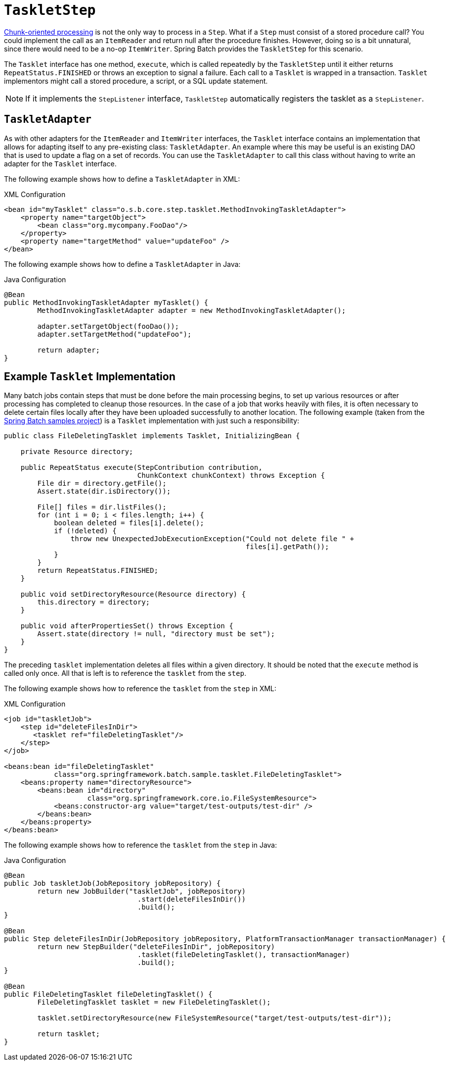 [[taskletStep]]
= `TaskletStep`

<<chunkOrientedProcessing,Chunk-oriented processing>> is not the only way to process in a
`Step`. What if a `Step` must consist of a stored procedure call? You could
implement the call as an `ItemReader` and return null after the procedure finishes.
However, doing so is a bit unnatural, since there would need to be a no-op `ItemWriter`.
Spring Batch provides the `TaskletStep` for this scenario.

The `Tasklet` interface has one method, `execute`, which is called
repeatedly by the `TaskletStep` until it either returns `RepeatStatus.FINISHED` or throws
an exception to signal a failure. Each call to a `Tasklet` is wrapped in a transaction.
`Tasklet` implementors might call a stored procedure, a script, or a SQL update
statement.

ifdef::backend-spring-html[]
[role="xmlContent"]
To create a `TaskletStep` in XML, the `ref` attribute of the `<tasklet/>` element should
reference a bean that defines a `Tasklet` object. No `<chunk/>` element should be used
within the `<tasklet/>`. The following example shows a simple tasklet:

[source, xml, role="xmlContent"]
----
<step id="step1">
    <tasklet ref="myTasklet"/>
</step>
----

[role="javaContent"]
To create a `TaskletStep` in Java, the bean passed to the `tasklet` method of the builder
should implement the `Tasklet` interface.  No call to `chunk` should be called when
building a `TaskletStep`. The following example shows a simple tasklet:

[source, java, role="javaContent"]
----
@Bean
public Step step1(JobRepository jobRepository, PlatformTransactionManager transactionManager) {
    return new StepBuilder("step1", jobRepository)
    			.tasklet(myTasklet(), transactionManager)
    			.build();
}
----
endif::backend-spring-html[]

ifdef::backend-pdf[]
To create a `TaskletStep` the bean associated with the step (through the `ref` attribute
when using the namespace or passed to the `tasklet` method when using Java configuration)
should implement the `Tasklet` interface.  The following example shows a
simple `tasklet`:

.XML Configuration
[source, xml]
----
<step id="step1">
    <tasklet ref="myTasklet"/>
</step>
----

.Java Configuration
[source, java]
----
@Bean
public Step step1(JobRepository jobRepository, PlatformTransactionManager transactionManager) {
    return new StepBuilder("step1", jobRepository)
    			.tasklet(myTasklet(), transactionManager)
    			.build();
}
----
endif::backend-pdf[]

NOTE: If it implements the `StepListener` interface, `TaskletStep` automatically registers the tasklet as a `StepListener`.

[[taskletAdapter]]
== `TaskletAdapter`

As with other adapters for the `ItemReader` and `ItemWriter` interfaces, the `Tasklet`
interface contains an implementation that allows for adapting itself to any pre-existing
class: `TaskletAdapter`. An example where this may be useful is an existing DAO that is
used to update a flag on a set of records. You can use the `TaskletAdapter` to call this
class without having to write an adapter for the `Tasklet` interface.

[role="xmlContent"]
The following example shows how to define a `TaskletAdapter` in XML:

.XML Configuration
[source, xml, role="xmlContent"]
----
<bean id="myTasklet" class="o.s.b.core.step.tasklet.MethodInvokingTaskletAdapter">
    <property name="targetObject">
        <bean class="org.mycompany.FooDao"/>
    </property>
    <property name="targetMethod" value="updateFoo" />
</bean>
----

[role="JavaContent"]
The following example shows how to define a `TaskletAdapter` in Java:

.Java Configuration
[source, java, role="javaContent"]
----
@Bean
public MethodInvokingTaskletAdapter myTasklet() {
	MethodInvokingTaskletAdapter adapter = new MethodInvokingTaskletAdapter();

	adapter.setTargetObject(fooDao());
	adapter.setTargetMethod("updateFoo");

	return adapter;
}
----

[[exampleTaskletImplementation]]
== Example `Tasklet` Implementation

Many batch jobs contain steps that must be done before the main processing begins,
to set up various resources or after processing has completed to cleanup those
resources. In the case of a job that works heavily with files, it is often necessary to
delete certain files locally after they have been uploaded successfully to another
location. The following example (taken from the
https://github.com/spring-projects/spring-batch/tree/main/spring-batch-samples[Spring
Batch samples project]) is a `Tasklet` implementation with just such a responsibility:

[source, java]
----
public class FileDeletingTasklet implements Tasklet, InitializingBean {

    private Resource directory;

    public RepeatStatus execute(StepContribution contribution,
                                ChunkContext chunkContext) throws Exception {
        File dir = directory.getFile();
        Assert.state(dir.isDirectory());

        File[] files = dir.listFiles();
        for (int i = 0; i < files.length; i++) {
            boolean deleted = files[i].delete();
            if (!deleted) {
                throw new UnexpectedJobExecutionException("Could not delete file " +
                                                          files[i].getPath());
            }
        }
        return RepeatStatus.FINISHED;
    }

    public void setDirectoryResource(Resource directory) {
        this.directory = directory;
    }

    public void afterPropertiesSet() throws Exception {
        Assert.state(directory != null, "directory must be set");
    }
}
----

The preceding `tasklet` implementation deletes all files within a given directory. It
should be noted that the `execute` method is called only once. All that is left is to
reference the `tasklet` from the `step`.

[role="xmlContent"]
The following example shows how to reference the `tasklet` from the `step` in XML:

.XML Configuration
[source, xml, role="xmlContent"]
----
<job id="taskletJob">
    <step id="deleteFilesInDir">
       <tasklet ref="fileDeletingTasklet"/>
    </step>
</job>

<beans:bean id="fileDeletingTasklet"
            class="org.springframework.batch.sample.tasklet.FileDeletingTasklet">
    <beans:property name="directoryResource">
        <beans:bean id="directory"
                    class="org.springframework.core.io.FileSystemResource">
            <beans:constructor-arg value="target/test-outputs/test-dir" />
        </beans:bean>
    </beans:property>
</beans:bean>
----

[role="javaContent"]
The following example shows how to reference the `tasklet` from the `step` in Java:

.Java Configuration
[source, java, role="javaContent"]
----
@Bean
public Job taskletJob(JobRepository jobRepository) {
	return new JobBuilder("taskletJob", jobRepository)
				.start(deleteFilesInDir())
				.build();
}

@Bean
public Step deleteFilesInDir(JobRepository jobRepository, PlatformTransactionManager transactionManager) {
	return new StepBuilder("deleteFilesInDir", jobRepository)
				.tasklet(fileDeletingTasklet(), transactionManager)
				.build();
}

@Bean
public FileDeletingTasklet fileDeletingTasklet() {
	FileDeletingTasklet tasklet = new FileDeletingTasklet();

	tasklet.setDirectoryResource(new FileSystemResource("target/test-outputs/test-dir"));

	return tasklet;
}
----

